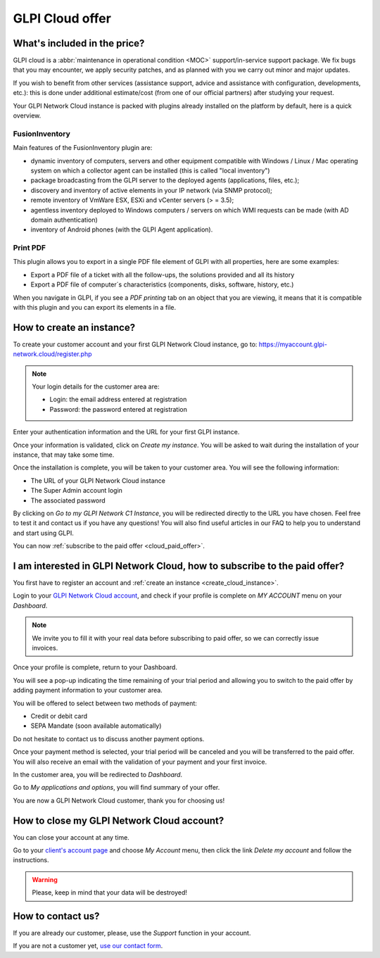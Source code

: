 GLPI Cloud offer
----------------

What's included in the price?
*****************************

GLPI cloud is a :abbr:`maintenance in operational condition <MOC>` support/in-service support package.
We fix bugs that you may encounter, we apply security patches, and as planned with you we carry out minor and major updates.

If you wish to benefit from other services (assistance support, advice and assistance with configuration, developments, etc.): this is done under additional estimate/cost (from one of our official partners) after studying your request.

Your GLPI Network Cloud instance is packed with plugins already installed on the platform by default, here is a quick overview.

FusionInventory
^^^^^^^^^^^^^^^

Main features of the FusionInventory plugin are:

* dynamic inventory of computers, servers and other equipment compatible with Windows / Linux / Mac operating system on which a collector agent can be installed (this is called "local inventory")
* package broadcasting from the GLPI server to the deployed agents (applications, files, etc.);
* discovery and inventory of active elements in your IP network (via SNMP protocol);
* remote inventory of VmWare ESX, ESXi and vCenter servers (> = 3.5);
* agentless inventory deployed to Windows computers / servers on which WMI requests can be made (with AD domain authentication)
* inventory of Android phones (with the GLPI Agent application).

Print PDF
^^^^^^^^^

This plugin allows you to export in a single PDF file element of GLPI with all  properties, here are some examples:

* Export a PDF file of a ticket with all the follow-ups, the solutions provided and all its history
* Export a PDF file of computer´s characteristics (components, disks, software, history, etc.)

When you navigate in GLPI, if you see a `PDF printing` tab on an object that you are viewing, it means that it is compatible with this plugin and you can export its elements in a file.

.. _create_cloud_instance:

How to create an instance?
**************************

To create your customer account and your first GLPI Network Cloud instance, go to: https://myaccount.glpi-network.cloud/register.php

.. note::

   Your login details for the customer area are:

   * Login: the email address entered at registration
   * Password: the password entered at registration

Enter your authentication information and the URL for your first GLPI instance.

Once your information is validated, click on `Create my instance`. You will be asked to wait during the installation of your instance, that may take some time.

Once the installation is complete, you will be taken to your customer area. You will see the following information:

* The URL of your GLPI Network Cloud instance
* The Super Admin account login
* The associated password

By clicking on `Go to my GLPI Network C1 Instance`, you will be redirected directly to the URL you have chosen.
Feel free to test it and contact us if you have any questions! You will also find useful articles in our FAQ to help you to understand and start using GLPI.

You can now :ref:`subscribe to the paid offer <cloud_paid_offer>`.

.. _cloud_paid_offer:

I am interested in GLPI Network Cloud, how to subscribe to the paid offer?
**************************************************************************

You first have to register an account and :ref:`create an instance <create_cloud_instance>`.

Login to your `GLPI Network Cloud account <https://myaccount.glpi-network.cloud/>`_, and check if your profile is complete on `MY ACCOUNT` menu on your `Dashboard`.

.. note::

   We invite you to fill it with your real data before subscribing to paid offer, so we can correctly issue invoices.

Once your profile is complete, return to your Dashboard.

You will see a pop-up indicating the time remaining of your trial period and allowing you to switch to the paid offer by adding payment information to your customer area.

You will be offered to select between two methods of payment:

* Credit or debit card
* SEPA Mandate (soon available automatically)

Do not hesitate to contact us to discuss another payment options.

Once your payment method is selected, your trial period will be canceled and you will be transferred to the paid offer.
You will also receive an email with the validation of your payment and your first invoice.

In the customer area, you will be redirected to `Dashboard`.

Go to `My applications and options`, you will find summary of your offer.

You are now a GLPI Network Cloud customer, thank you for choosing us!

How to close my GLPI Network Cloud account?
*******************************************

You can close your account at any time.

Go to your `client's account page <https://myaccount.glpi-network.cloud>`_ and choose `My Account` menu, then click the link `Delete my account` and follow the instructions.

.. warning::

   Please, keep in mind that your data will be destroyed!

How to contact us?
******************

If you are already our customer, please, use the `Support` function in your account.

If you are not a customer yet, `use our contact form <https://portal.glpi-network.com/contact-us>`_.